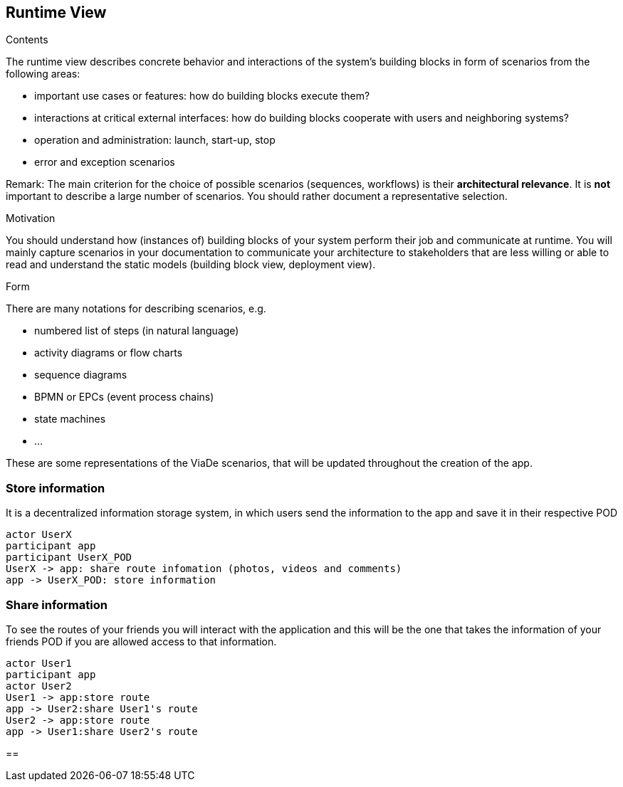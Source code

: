 [[section-runtime-view]]
== Runtime View


[role="arc42help"]
****
.Contents
The runtime view describes concrete behavior and interactions of the system’s building blocks in form of scenarios from the following areas:

* important use cases or features: how do building blocks execute them?
* interactions at critical external interfaces: how do building blocks cooperate with users and neighboring systems?
* operation and administration: launch, start-up, stop
* error and exception scenarios

Remark: The main criterion for the choice of possible scenarios (sequences, workflows) is their *architectural relevance*. It is *not* important to describe a large number of scenarios. You should rather document a representative selection.

.Motivation
You should understand how (instances of) building blocks of your system perform their job and communicate at runtime.
You will mainly capture scenarios in your documentation to communicate your architecture to stakeholders that are less willing or able to read and understand the static models (building block view, deployment view).

.Form
There are many notations for describing scenarios, e.g.

* numbered list of steps (in natural language)
* activity diagrams or flow charts
* sequence diagrams
* BPMN or EPCs (event process chains)
* state machines
* ...

****
These are some representations of the ViaDe scenarios, that will be updated throughout the creation of the app.

=== Store information
It is a decentralized information storage system, in which users send the information to the app and save it in their respective POD


[plantuml,"Sequence diagram",png]
----
actor UserX
participant app
participant UserX_POD
UserX -> app: share route infomation (photos, videos and comments)
app -> UserX_POD: store information
----
=== Share information
To see the routes of your friends you will interact with the application and this will be the one that takes the information of your friends POD if you are allowed access to that information.
[plantuml,"Sequence diagram",png]
----
actor User1
participant app
actor User2
User1 -> app:store route 
app -> User2:share User1's route
User2 -> app:store route 
app -> User1:share User2's route
----
==
